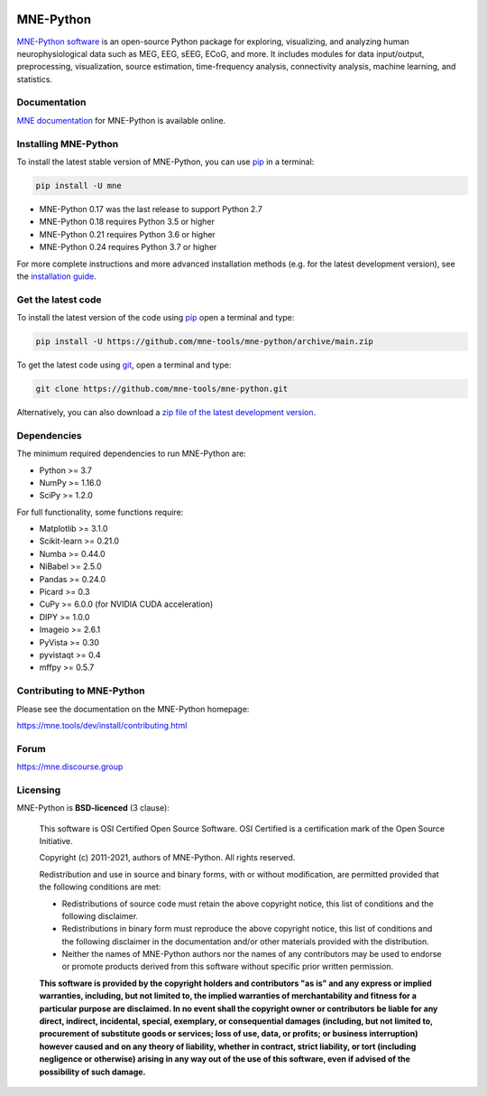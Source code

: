 .. -*- mode: rst -*-

|GH-Linux|_ |GH-macOS|_ |Azure|_ |Circle|_ |Codecov|_ |PyPI|_ |conda-forge|_ |Zenodo|_

|MNE|_

.. |GH-Linux| image:: https://github.com/mne-tools/mne-python/workflows/linux%20/%20conda/badge.svg?branch=main
.. _GH-Linux: https://github.com/mne-tools/mne-python/actions?query=branch:main+event:push

.. |GH-macOS| image:: https://github.com/mne-tools/mne-python/workflows/macos%20/%20conda/badge.svg?branch=main
.. _GH-macOS: https://github.com/mne-tools/mne-python/actions?query=branch:main+event:push

.. |Azure| image:: https://dev.azure.com/mne-tools/mne-python/_apis/build/status/mne-tools.mne-python?branchName=main
.. _Azure: https://dev.azure.com/mne-tools/mne-python/_build/latest?definitionId=1&branchName=main

.. |Circle| image:: https://circleci.com/gh/mne-tools/mne-python.svg?style=shield
.. _Circle: https://circleci.com/gh/mne-tools/mne-python

.. |Codecov| image:: https://codecov.io/gh/mne-tools/mne-python/branch/main/graph/badge.svg
.. _Codecov: https://codecov.io/gh/mne-tools/mne-python

.. |PyPI| image:: https://img.shields.io/pypi/dm/mne.svg?label=PyPI%20downloads
.. _PyPI: https://pypi.org/project/mne/

.. |conda-forge| image:: https://img.shields.io/conda/dn/conda-forge/mne.svg?label=Conda%20downloads
.. _conda-forge: https://anaconda.org/conda-forge/mne

.. |Zenodo| image:: https://zenodo.org/badge/DOI/10.5281/zenodo.592483.svg
.. _Zenodo: https://doi.org/10.5281/zenodo.592483

.. |MNE| image:: https://mne.tools/stable/_static/mne_logo.svg
.. _MNE: https://mne.tools/dev/

MNE-Python
==========

`MNE-Python software`_ is an open-source Python package for exploring,
visualizing, and analyzing human neurophysiological data such as MEG, EEG, sEEG,
ECoG, and more. It includes modules for data input/output, preprocessing,
visualization, source estimation, time-frequency analysis, connectivity analysis,
machine learning, and statistics.


Documentation
^^^^^^^^^^^^^

`MNE documentation`_ for MNE-Python is available online.


Installing MNE-Python
^^^^^^^^^^^^^^^^^^^^^

To install the latest stable version of MNE-Python, you can use pip_ in a terminal:

.. code-block:: bash

    pip install -U mne

- MNE-Python 0.17 was the last release to support Python 2.7
- MNE-Python 0.18 requires Python 3.5 or higher
- MNE-Python 0.21 requires Python 3.6 or higher
- MNE-Python 0.24 requires Python 3.7 or higher

For more complete instructions and more advanced installation methods (e.g. for
the latest development version), see the `installation guide`_.


Get the latest code
^^^^^^^^^^^^^^^^^^^

To install the latest version of the code using pip_ open a terminal and type:

.. code-block:: bash

    pip install -U https://github.com/mne-tools/mne-python/archive/main.zip

To get the latest code using `git <https://git-scm.com/>`__, open a terminal and type:

.. code-block:: bash

    git clone https://github.com/mne-tools/mne-python.git

Alternatively, you can also download a
`zip file of the latest development version <https://github.com/mne-tools/mne-python/archive/main.zip>`__.


Dependencies
^^^^^^^^^^^^

The minimum required dependencies to run MNE-Python are:

- Python >= 3.7
- NumPy >= 1.16.0
- SciPy >= 1.2.0

For full functionality, some functions require:

- Matplotlib >= 3.1.0
- Scikit-learn >= 0.21.0
- Numba >= 0.44.0
- NiBabel >= 2.5.0
- Pandas >= 0.24.0
- Picard >= 0.3
- CuPy >= 6.0.0 (for NVIDIA CUDA acceleration)
- DIPY >= 1.0.0
- Imageio >= 2.6.1
- PyVista >= 0.30
- pyvistaqt >= 0.4
- mffpy >= 0.5.7

Contributing to MNE-Python
^^^^^^^^^^^^^^^^^^^^^^^^^^

Please see the documentation on the MNE-Python homepage:

https://mne.tools/dev/install/contributing.html


Forum
^^^^^^

https://mne.discourse.group


Licensing
^^^^^^^^^

MNE-Python is **BSD-licenced** (3 clause):

    This software is OSI Certified Open Source Software.
    OSI Certified is a certification mark of the Open Source Initiative.

    Copyright (c) 2011-2021, authors of MNE-Python.
    All rights reserved.

    Redistribution and use in source and binary forms, with or without
    modification, are permitted provided that the following conditions are met:

    * Redistributions of source code must retain the above copyright notice,
      this list of conditions and the following disclaimer.

    * Redistributions in binary form must reproduce the above copyright notice,
      this list of conditions and the following disclaimer in the documentation
      and/or other materials provided with the distribution.

    * Neither the names of MNE-Python authors nor the names of any
      contributors may be used to endorse or promote products derived from
      this software without specific prior written permission.

    **This software is provided by the copyright holders and contributors
    "as is" and any express or implied warranties, including, but not
    limited to, the implied warranties of merchantability and fitness for
    a particular purpose are disclaimed. In no event shall the copyright
    owner or contributors be liable for any direct, indirect, incidental,
    special, exemplary, or consequential damages (including, but not
    limited to, procurement of substitute goods or services; loss of use,
    data, or profits; or business interruption) however caused and on any
    theory of liability, whether in contract, strict liability, or tort
    (including negligence or otherwise) arising in any way out of the use
    of this software, even if advised of the possibility of such
    damage.**


.. _MNE-Python software: https://mne.tools/dev/
.. _MNE documentation: https://mne.tools/dev/overview/index.html
.. _installation guide: https://mne.tools/dev/install/index.html
.. _pip: https://pip.pypa.io/en/stable/
